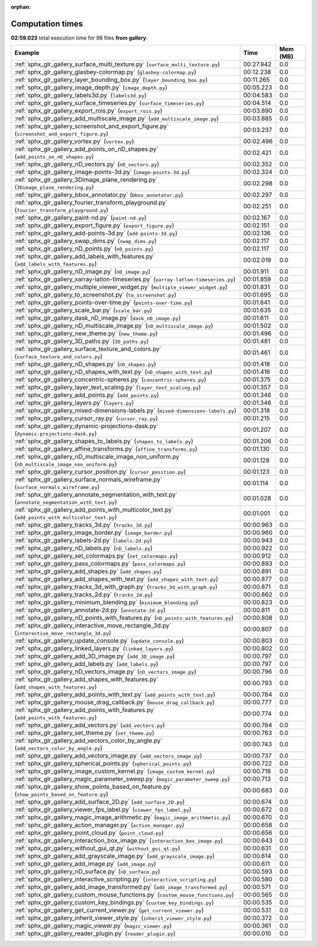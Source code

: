 
:orphan:

.. _sphx_glr_gallery_sg_execution_times:


Computation times
=================
**02:59.023** total execution time for 98 files **from gallery**:

.. container::

  .. raw:: html

    <style scoped>
    <link href="https://cdnjs.cloudflare.com/ajax/libs/twitter-bootstrap/5.3.0/css/bootstrap.min.css" rel="stylesheet" />
    <link href="https://cdn.datatables.net/1.13.6/css/dataTables.bootstrap5.min.css" rel="stylesheet" />
    </style>
    <script src="https://code.jquery.com/jquery-3.7.0.js"></script>
    <script src="https://cdn.datatables.net/1.13.6/js/jquery.dataTables.min.js"></script>
    <script src="https://cdn.datatables.net/1.13.6/js/dataTables.bootstrap5.min.js"></script>
    <script type="text/javascript" class="init">
    $(document).ready( function () {
        $('table.sg-datatable').DataTable({order: [[1, 'desc']]});
    } );
    </script>

  .. list-table::
   :header-rows: 1
   :class: table table-striped sg-datatable

   * - Example
     - Time
     - Mem (MB)
   * - :ref:`sphx_glr_gallery_surface_multi_texture.py` (``surface_multi_texture.py``)
     - 00:27.942
     - 0.0
   * - :ref:`sphx_glr_gallery_glasbey-colormap.py` (``glasbey-colormap.py``)
     - 00:12.238
     - 0.0
   * - :ref:`sphx_glr_gallery_layer_bounding_box.py` (``layer_bounding_box.py``)
     - 00:11.265
     - 0.0
   * - :ref:`sphx_glr_gallery_image_depth.py` (``image_depth.py``)
     - 00:05.223
     - 0.0
   * - :ref:`sphx_glr_gallery_labels3d.py` (``labels3d.py``)
     - 00:04.583
     - 0.0
   * - :ref:`sphx_glr_gallery_surface_timeseries.py` (``surface_timeseries.py``)
     - 00:04.514
     - 0.0
   * - :ref:`sphx_glr_gallery_export_rois.py` (``export_rois.py``)
     - 00:03.890
     - 0.0
   * - :ref:`sphx_glr_gallery_add_multiscale_image.py` (``add_multiscale_image.py``)
     - 00:03.885
     - 0.0
   * - :ref:`sphx_glr_gallery_screenshot_and_export_figure.py` (``screenshot_and_export_figure.py``)
     - 00:03.237
     - 0.0
   * - :ref:`sphx_glr_gallery_vortex.py` (``vortex.py``)
     - 00:02.496
     - 0.0
   * - :ref:`sphx_glr_gallery_add_points_on_nD_shapes.py` (``add_points_on_nD_shapes.py``)
     - 00:02.421
     - 0.0
   * - :ref:`sphx_glr_gallery_nD_vectors.py` (``nD_vectors.py``)
     - 00:02.352
     - 0.0
   * - :ref:`sphx_glr_gallery_image-points-3d.py` (``image-points-3d.py``)
     - 00:02.324
     - 0.0
   * - :ref:`sphx_glr_gallery_3Dimage_plane_rendering.py` (``3Dimage_plane_rendering.py``)
     - 00:02.298
     - 0.0
   * - :ref:`sphx_glr_gallery_bbox_annotator.py` (``bbox_annotator.py``)
     - 00:02.297
     - 0.0
   * - :ref:`sphx_glr_gallery_fourier_transform_playground.py` (``fourier_transform_playground.py``)
     - 00:02.251
     - 0.0
   * - :ref:`sphx_glr_gallery_paint-nd.py` (``paint-nd.py``)
     - 00:02.167
     - 0.0
   * - :ref:`sphx_glr_gallery_export_figure.py` (``export_figure.py``)
     - 00:02.151
     - 0.0
   * - :ref:`sphx_glr_gallery_add-points-3d.py` (``add-points-3d.py``)
     - 00:02.136
     - 0.0
   * - :ref:`sphx_glr_gallery_swap_dims.py` (``swap_dims.py``)
     - 00:02.117
     - 0.0
   * - :ref:`sphx_glr_gallery_nD_points.py` (``nD_points.py``)
     - 00:02.117
     - 0.0
   * - :ref:`sphx_glr_gallery_add_labels_with_features.py` (``add_labels_with_features.py``)
     - 00:02.019
     - 0.0
   * - :ref:`sphx_glr_gallery_nD_image.py` (``nD_image.py``)
     - 00:01.911
     - 0.0
   * - :ref:`sphx_glr_gallery_xarray-latlon-timeseries.py` (``xarray-latlon-timeseries.py``)
     - 00:01.859
     - 0.0
   * - :ref:`sphx_glr_gallery_multiple_viewer_widget.py` (``multiple_viewer_widget.py``)
     - 00:01.831
     - 0.0
   * - :ref:`sphx_glr_gallery_to_screenshot.py` (``to_screenshot.py``)
     - 00:01.695
     - 0.0
   * - :ref:`sphx_glr_gallery_points-over-time.py` (``points-over-time.py``)
     - 00:01.641
     - 0.0
   * - :ref:`sphx_glr_gallery_scale_bar.py` (``scale_bar.py``)
     - 00:01.635
     - 0.0
   * - :ref:`sphx_glr_gallery_dask_nD_image.py` (``dask_nD_image.py``)
     - 00:01.611
     - 0.0
   * - :ref:`sphx_glr_gallery_nD_multiscale_image.py` (``nD_multiscale_image.py``)
     - 00:01.502
     - 0.0
   * - :ref:`sphx_glr_gallery_new_theme.py` (``new_theme.py``)
     - 00:01.496
     - 0.0
   * - :ref:`sphx_glr_gallery_3D_paths.py` (``3D_paths.py``)
     - 00:01.481
     - 0.0
   * - :ref:`sphx_glr_gallery_surface_texture_and_colors.py` (``surface_texture_and_colors.py``)
     - 00:01.461
     - 0.0
   * - :ref:`sphx_glr_gallery_nD_shapes.py` (``nD_shapes.py``)
     - 00:01.418
     - 0.0
   * - :ref:`sphx_glr_gallery_nD_shapes_with_text.py` (``nD_shapes_with_text.py``)
     - 00:01.416
     - 0.0
   * - :ref:`sphx_glr_gallery_concentric-spheres.py` (``concentric-spheres.py``)
     - 00:01.375
     - 0.0
   * - :ref:`sphx_glr_gallery_layer_text_scaling.py` (``layer_text_scaling.py``)
     - 00:01.357
     - 0.0
   * - :ref:`sphx_glr_gallery_add_points.py` (``add_points.py``)
     - 00:01.346
     - 0.0
   * - :ref:`sphx_glr_gallery_layers.py` (``layers.py``)
     - 00:01.346
     - 0.0
   * - :ref:`sphx_glr_gallery_mixed-dimensions-labels.py` (``mixed-dimensions-labels.py``)
     - 00:01.318
     - 0.0
   * - :ref:`sphx_glr_gallery_cursor_ray.py` (``cursor_ray.py``)
     - 00:01.215
     - 0.0
   * - :ref:`sphx_glr_gallery_dynamic-projections-dask.py` (``dynamic-projections-dask.py``)
     - 00:01.207
     - 0.0
   * - :ref:`sphx_glr_gallery_shapes_to_labels.py` (``shapes_to_labels.py``)
     - 00:01.206
     - 0.0
   * - :ref:`sphx_glr_gallery_affine_transforms.py` (``affine_transforms.py``)
     - 00:01.130
     - 0.0
   * - :ref:`sphx_glr_gallery_nD_multiscale_image_non_uniform.py` (``nD_multiscale_image_non_uniform.py``)
     - 00:01.128
     - 0.0
   * - :ref:`sphx_glr_gallery_cursor_position.py` (``cursor_position.py``)
     - 00:01.123
     - 0.0
   * - :ref:`sphx_glr_gallery_surface_normals_wireframe.py` (``surface_normals_wireframe.py``)
     - 00:01.114
     - 0.0
   * - :ref:`sphx_glr_gallery_annotate_segmentation_with_text.py` (``annotate_segmentation_with_text.py``)
     - 00:01.028
     - 0.0
   * - :ref:`sphx_glr_gallery_add_points_with_multicolor_text.py` (``add_points_with_multicolor_text.py``)
     - 00:01.001
     - 0.0
   * - :ref:`sphx_glr_gallery_tracks_3d.py` (``tracks_3d.py``)
     - 00:00.963
     - 0.0
   * - :ref:`sphx_glr_gallery_image_border.py` (``image_border.py``)
     - 00:00.960
     - 0.0
   * - :ref:`sphx_glr_gallery_labels-2d.py` (``labels-2d.py``)
     - 00:00.943
     - 0.0
   * - :ref:`sphx_glr_gallery_nD_labels.py` (``nD_labels.py``)
     - 00:00.922
     - 0.0
   * - :ref:`sphx_glr_gallery_set_colormaps.py` (``set_colormaps.py``)
     - 00:00.912
     - 0.0
   * - :ref:`sphx_glr_gallery_pass_colormaps.py` (``pass_colormaps.py``)
     - 00:00.893
     - 0.0
   * - :ref:`sphx_glr_gallery_add_shapes.py` (``add_shapes.py``)
     - 00:00.891
     - 0.0
   * - :ref:`sphx_glr_gallery_add_shapes_with_text.py` (``add_shapes_with_text.py``)
     - 00:00.877
     - 0.0
   * - :ref:`sphx_glr_gallery_tracks_3d_with_graph.py` (``tracks_3d_with_graph.py``)
     - 00:00.871
     - 0.0
   * - :ref:`sphx_glr_gallery_tracks_2d.py` (``tracks_2d.py``)
     - 00:00.862
     - 0.0
   * - :ref:`sphx_glr_gallery_minimum_blending.py` (``minimum_blending.py``)
     - 00:00.823
     - 0.0
   * - :ref:`sphx_glr_gallery_annotate-2d.py` (``annotate-2d.py``)
     - 00:00.811
     - 0.0
   * - :ref:`sphx_glr_gallery_nD_points_with_features.py` (``nD_points_with_features.py``)
     - 00:00.808
     - 0.0
   * - :ref:`sphx_glr_gallery_interactive_move_rectangle_3d.py` (``interactive_move_rectangle_3d.py``)
     - 00:00.807
     - 0.0
   * - :ref:`sphx_glr_gallery_update_console.py` (``update_console.py``)
     - 00:00.803
     - 0.0
   * - :ref:`sphx_glr_gallery_linked_layers.py` (``linked_layers.py``)
     - 00:00.802
     - 0.0
   * - :ref:`sphx_glr_gallery_add_3D_image.py` (``add_3D_image.py``)
     - 00:00.797
     - 0.0
   * - :ref:`sphx_glr_gallery_add_labels.py` (``add_labels.py``)
     - 00:00.797
     - 0.0
   * - :ref:`sphx_glr_gallery_nD_vectors_image.py` (``nD_vectors_image.py``)
     - 00:00.796
     - 0.0
   * - :ref:`sphx_glr_gallery_add_shapes_with_features.py` (``add_shapes_with_features.py``)
     - 00:00.793
     - 0.0
   * - :ref:`sphx_glr_gallery_add_points_with_text.py` (``add_points_with_text.py``)
     - 00:00.784
     - 0.0
   * - :ref:`sphx_glr_gallery_mouse_drag_callback.py` (``mouse_drag_callback.py``)
     - 00:00.777
     - 0.0
   * - :ref:`sphx_glr_gallery_add_points_with_features.py` (``add_points_with_features.py``)
     - 00:00.774
     - 0.0
   * - :ref:`sphx_glr_gallery_add_vectors.py` (``add_vectors.py``)
     - 00:00.764
     - 0.0
   * - :ref:`sphx_glr_gallery_set_theme.py` (``set_theme.py``)
     - 00:00.763
     - 0.0
   * - :ref:`sphx_glr_gallery_add_vectors_color_by_angle.py` (``add_vectors_color_by_angle.py``)
     - 00:00.743
     - 0.0
   * - :ref:`sphx_glr_gallery_add_vectors_image.py` (``add_vectors_image.py``)
     - 00:00.737
     - 0.0
   * - :ref:`sphx_glr_gallery_spherical_points.py` (``spherical_points.py``)
     - 00:00.722
     - 0.0
   * - :ref:`sphx_glr_gallery_image_custom_kernel.py` (``image_custom_kernel.py``)
     - 00:00.718
     - 0.0
   * - :ref:`sphx_glr_gallery_magic_parameter_sweep.py` (``magic_parameter_sweep.py``)
     - 00:00.713
     - 0.0
   * - :ref:`sphx_glr_gallery_show_points_based_on_feature.py` (``show_points_based_on_feature.py``)
     - 00:00.683
     - 0.0
   * - :ref:`sphx_glr_gallery_add_surface_2D.py` (``add_surface_2D.py``)
     - 00:00.674
     - 0.0
   * - :ref:`sphx_glr_gallery_viewer_fps_label.py` (``viewer_fps_label.py``)
     - 00:00.672
     - 0.0
   * - :ref:`sphx_glr_gallery_magic_image_arithmetic.py` (``magic_image_arithmetic.py``)
     - 00:00.670
     - 0.0
   * - :ref:`sphx_glr_gallery_action_manager.py` (``action_manager.py``)
     - 00:00.658
     - 0.0
   * - :ref:`sphx_glr_gallery_point_cloud.py` (``point_cloud.py``)
     - 00:00.656
     - 0.0
   * - :ref:`sphx_glr_gallery_interaction_box_image.py` (``interaction_box_image.py``)
     - 00:00.643
     - 0.0
   * - :ref:`sphx_glr_gallery_without_gui_qt.py` (``without_gui_qt.py``)
     - 00:00.631
     - 0.0
   * - :ref:`sphx_glr_gallery_add_grayscale_image.py` (``add_grayscale_image.py``)
     - 00:00.614
     - 0.0
   * - :ref:`sphx_glr_gallery_add_image.py` (``add_image.py``)
     - 00:00.611
     - 0.0
   * - :ref:`sphx_glr_gallery_nD_surface.py` (``nD_surface.py``)
     - 00:00.593
     - 0.0
   * - :ref:`sphx_glr_gallery_interactive_scripting.py` (``interactive_scripting.py``)
     - 00:00.580
     - 0.0
   * - :ref:`sphx_glr_gallery_add_image_transformed.py` (``add_image_transformed.py``)
     - 00:00.571
     - 0.0
   * - :ref:`sphx_glr_gallery_custom_mouse_functions.py` (``custom_mouse_functions.py``)
     - 00:00.565
     - 0.0
   * - :ref:`sphx_glr_gallery_custom_key_bindings.py` (``custom_key_bindings.py``)
     - 00:00.535
     - 0.0
   * - :ref:`sphx_glr_gallery_get_current_viewer.py` (``get_current_viewer.py``)
     - 00:00.531
     - 0.0
   * - :ref:`sphx_glr_gallery_inherit_viewer_style.py` (``inherit_viewer_style.py``)
     - 00:00.372
     - 0.0
   * - :ref:`sphx_glr_gallery_magic_viewer.py` (``magic_viewer.py``)
     - 00:00.361
     - 0.0
   * - :ref:`sphx_glr_gallery_reader_plugin.py` (``reader_plugin.py``)
     - 00:00.010
     - 0.0
